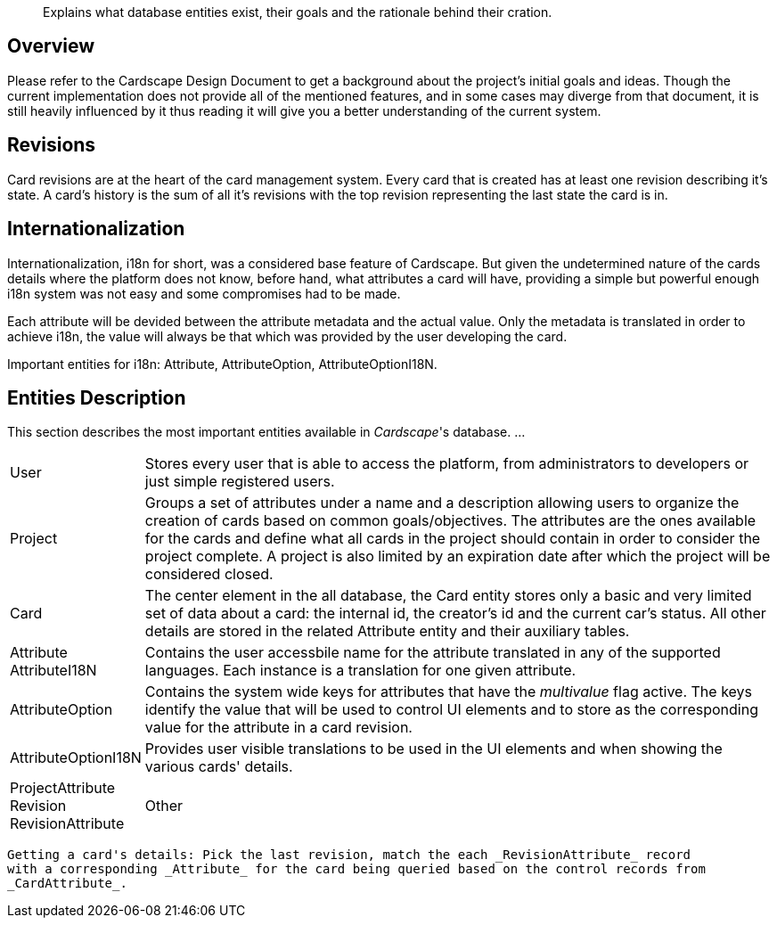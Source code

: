 [abstract]
Explains what database entities exist, their goals and the rationale behind their cration.

Overview
--------

Please refer to the Cardscape Design Document to get a background about the project's 
initial goals and ideas. Though the current implementation does not provide all 
of the mentioned features, and in some cases may diverge from that document, it is 
still heavily influenced by it thus reading it will give you a better understanding of 
the current system.

Revisions
---------

Card revisions are at the heart of the card management system. Every card that is 
created has at least one revision describing it's state. A card's history is the sum 
of all it's revisions with the top revision representing the last state the card is in.

Internationalization
--------------------

Internationalization, i18n for short, was a considered base feature of Cardscape. But given 
the undetermined nature of the cards details where the platform does not know, before hand, what 
attributes a card will have, providing a simple but powerful enough i18n system was not 
easy and some compromises had to be made.

Each attribute will be devided between the attribute metadata and the actual value. Only 
the metadata is translated in order to achieve i18n, the value will always be that which was 
provided by the user developing the card.

Important entities for i18n: Attribute, AttributeOption, AttributeOptionI18N.

Entities Description
--------------------

This section describes the most important entities available in _Cardscape_'s database. ...

[horizontal]
User:: Stores every user that is able to access the platform, from administrators to 
developers or just simple registered users.

Project:: Groups a set of attributes under a name and a description allowing users 
to organize the creation of cards based on common goals/objectives. The attributes 
are the ones available for the cards and define what all cards in the project should 
contain in order to consider the project complete. A project is also limited by an 
expiration date after which the project will be considered closed.

Card:: The center element in the all database, the Card entity stores only a basic and 
very limited set of data about a card: the internal id, the creator's id and the current
car's status. All other details are stored in the related Attribute entity and their 
auxiliary tables.

Attribute::

AttributeI18N:: Contains the user accessbile name for the attribute translated in any 
of the supported languages. Each instance is a translation for one given attribute.

AttributeOption:: Contains the system wide keys for attributes that have the _multivalue_ 
flag active. The keys identify the value that will be used to control UI elements and 
to store as the corresponding value for the attribute in a card revision.

AttributeOptionI18N:: Provides user visible translations to be used in the UI elements
and when showing the various cards' details.

ProjectAttribute::

Revision::

RevisionAttribute::



Other
-----

Getting a card's details: Pick the last revision, match the each _RevisionAttribute_ record 
with a corresponding _Attribute_ for the card being queried based on the control records from 
_CardAttribute_.